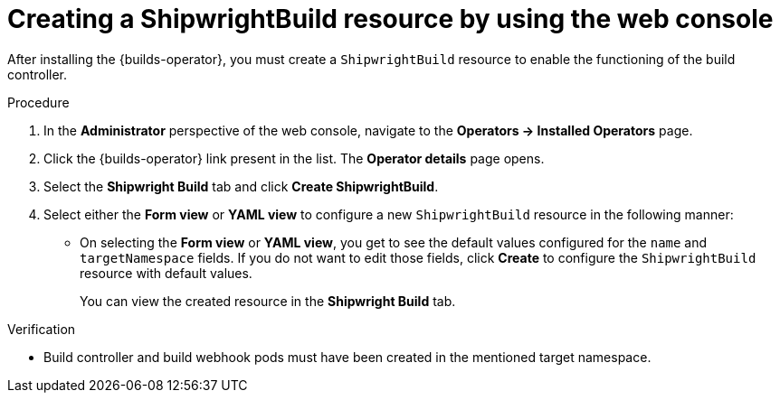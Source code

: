 // This module is included in the following assembly:
//
// * installing/installing-openshift-builds.adoc

:_mod-docs-content-type: PROCEDURE
[id="creating-a-shipwright-build-resource-console_{context}"]
= Creating a ShipwrightBuild resource by using the web console

After installing the {builds-operator}, you must create a `ShipwrightBuild` resource to enable the functioning of the build controller.


.Procedure

. In the *Administrator* perspective of the web console, navigate to the *Operators -> Installed Operators* page.
. Click the {builds-operator} link present in the list. The *Operator details* page opens.
. Select the *Shipwright Build* tab and click *Create ShipwrightBuild*.
. Select either the *Form view* or *YAML view* to configure a new `ShipwrightBuild` resource in the following manner:
** On selecting the *Form view* or *YAML view*, you get to see the default values configured for the `name` and `targetNamespace` fields. If you do not want to edit those fields, click *Create* to configure the `ShipwrightBuild` resource with default values.
+
You can view the created resource in the *Shipwright Build* tab.

.Verification

* Build controller and build webhook pods must have been created in the mentioned target namespace.
